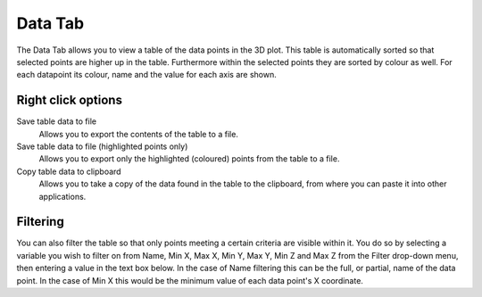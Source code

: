 Data Tab
========
The Data Tab allows you to view a table of the data points in the 3D plot. This table is automatically sorted so that selected points are higher up in the table. Furthermore within the selected points they are sorted by colour as well. For each datapoint its colour, name and the value for each axis are shown. 

Right click options
-------------------
Save table data to file
	Allows you to export the contents of the table to a file. 

Save table data to file (highlighted points only)
	Allows you to export only the highlighted (coloured) points from the table to a file. 

Copy table data to clipboard
	Allows you to take a copy of the data found in the table to the clipboard, from where you can paste it into other applications. 


Filtering
---------
You can also filter the table so that only points meeting a certain criteria are visible within it. You do so by selecting a variable you wish to filter on from Name, Min X, Max X, Min Y, Max Y, Min Z and Max Z from the Filter drop-down menu, then entering a value in the text box below. In the case of Name filtering this can be the full, or partial, name of the data point. In the case of Min X this would be the minimum value of each data point's X coordinate. 